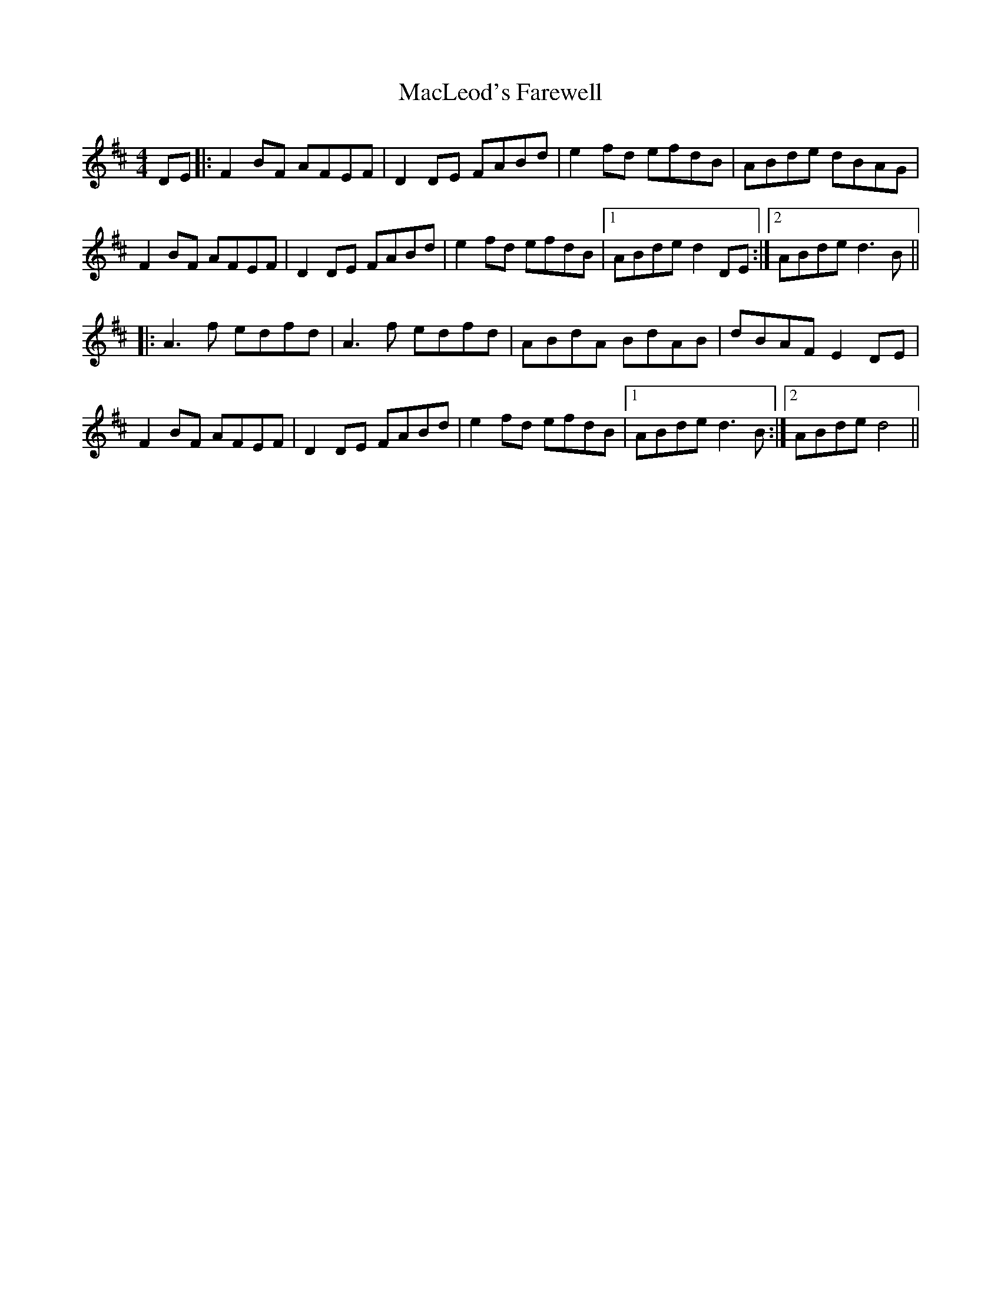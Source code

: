 X: 24695
T: MacLeod's Farewell
R: reel
M: 4/4
K: Dmajor
DE|:F2BF AFEF|D2DE FABd|e2fd efdB|ABde dBAG|
F2BF AFEF|D2DE FABd|e2fd efdB|1 ABde d2DE:|2 ABde d3B||
|:A3f edfd|A3f edfd|ABdA BdAB|dBAF E2DE|
F2BF AFEF|D2DE FABd|e2fd efdB|1 ABde d3B:|2 ABde d4||

